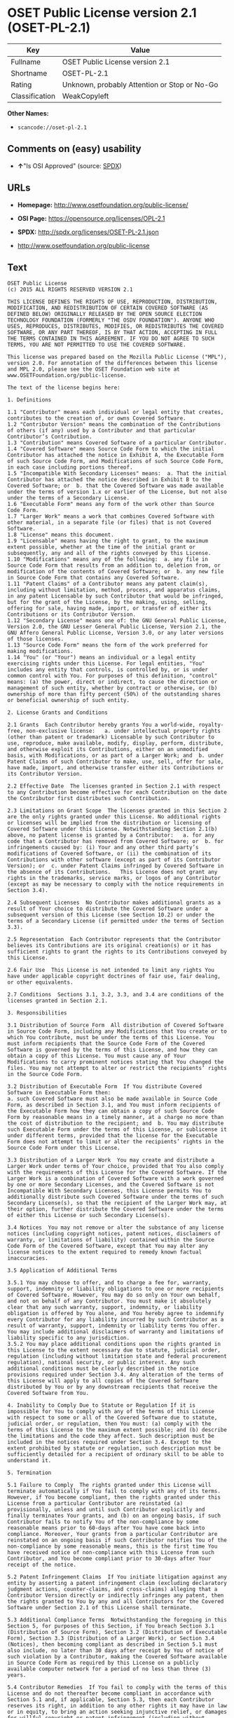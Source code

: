 * OSET Public License version 2.1 (OSET-PL-2.1)

| Key              | Value                                          |
|------------------+------------------------------------------------|
| Fullname         | OSET Public License version 2.1                |
| Shortname        | OSET-PL-2.1                                    |
| Rating           | Unknown, probably Attention or Stop or No-Go   |
| Classification   | WeakCopyleft                                   |

*Other Names:*

- =scancode://oset-pl-2.1=

** Comments on (easy) usability

- *↑*"Is OSI Approved" (source:
  [[https://spdx.org/licenses/OSET-PL-2.1.html][SPDX]])

** URLs

- *Homepage:* http://www.osetfoundation.org/public-license/

- *OSI Page:* https://opensource.org/licenses/OPL-2.1

- *SPDX:* http://spdx.org/licenses/OSET-PL-2.1.json

- http://www.osetfoundation.org/public-license

** Text

#+BEGIN_EXAMPLE
  OSET Public License
  (c) 2015 ALL RIGHTS RESERVED VERSION 2.1

  THIS LICENSE DEFINES THE RIGHTS OF USE, REPRODUCTION, DISTRIBUTION, MODIFICATION, AND REDISTRIBUTION OF CERTAIN COVERED SOFTWARE (AS DEFINED BELOW) ORIGINALLY RELEASED BY THE OPEN SOURCE ELECTION TECHNOLOGY FOUNDATION (FORMERLY "THE OSDV FOUNDATION"). ANYONE WHO USES, REPRODUCES, DISTRIBUTES, MODIFIES, OR REDISTRIBUTES THE COVERED SOFTWARE, OR ANY PART THEREOF, IS BY THAT ACTION, ACCEPTING IN FULL THE TERMS CONTAINED IN THIS AGREEMENT. IF YOU DO NOT AGREE TO SUCH TERMS, YOU ARE NOT PERMITTED TO USE THE COVERED SOFTWARE.

  This license was prepared based on the Mozilla Public License ("MPL"), version 2.0. For annotation of the differences between this license and MPL 2.0, please see the OSET Foundation web site at www.OSETFoundation.org/public-license.

  The text of the license begins here:

  1. Definitions

  1.1 "Contributor" means each individual or legal entity that creates, contributes to the creation of, or owns Covered Software. 
  1.2 "Contributor Version" means the combination of the Contributions of others (if any) used by a Contributor and that particular Contributor’s Contribution. 
  1.3 "Contribution" means Covered Software of a particular Contributor. 
  1.4 "Covered Software" means Source Code Form to which the initial Contributor has attached the notice in Exhibit A, the Executable Form of such Source Code Form, and Modifications of such Source Code Form, in each case including portions thereof. 
  1.5 "Incompatible With Secondary Licenses" means:  a. That the initial Contributor has attached the notice described in Exhibit B to the Covered Software; or  b. that the Covered Software was made available under the terms of version 1.x or earlier of the License, but not also under the terms of a Secondary License. 
  1.6 "Executable Form" means any form of the work other than Source Code Form. 
  1.7 "Larger Work" means a work that combines Covered Software with other material, in a separate file (or files) that is not Covered Software. 
  1.8 "License" means this document. 
  1.9 "Licensable" means having the right to grant, to the maximum extent possible, whether at the time of the initial grant or subsequently, any and all of the rights conveyed by this License. 
  1.10 "Modifications" means any of the following:  a. any file in Source Code Form that results from an addition to, deletion from, or modification of the contents of Covered Software; or  b. any new file in Source Code Form that contains any Covered Software. 
  1.11 "Patent Claims" of a Contributor means any patent claim(s), including without limitation, method, process, and apparatus claims, in any patent Licensable by such Contributor that would be infringed, but for the grant of the License, by the making, using, selling, offering for sale, having made, import, or transfer of either its Contributions or its Contributor Version. 
  1.12 "Secondary License" means one of: the GNU General Public License, Version 2.0, the GNU Lesser General Public License, Version 2.1, the GNU Affero General Public License, Version 3.0, or any later versions of those licenses. 
  1.13 "Source Code Form" means the form of the work preferred for making modifications. 
  1.14 "You" (or "Your") means an individual or a legal entity exercising rights under this License. For legal entities, "You" includes any entity that controls, is controlled by, or is under common control with You. For purposes of this definition, "control" means: (a) the power, direct or indirect, to cause the direction or management of such entity, whether by contract or otherwise, or (b) ownership of more than fifty percent (50%) of the outstanding shares or beneficial ownership of such entity.

  2. License Grants and Conditions

  2.1 Grants  Each Contributor hereby grants You a world-wide, royalty-free, non-exclusive license:   a. under intellectual property rights (other than patent or trademark) Licensable by such Contributor to use, reproduce, make available, modify, display, perform, distribute, and otherwise exploit its Contributions, either on an unmodified basis, with Modifications, or as part of a Larger Work; and  b. under Patent Claims of such Contributor to make, use, sell, offer for sale, have made, import, and otherwise transfer either its Contributions or its Contributor Version.

  2.2 Effective Date  The licenses granted in Section 2.1 with respect to any Contribution become effective for each Contribution on the date the Contributor first distributes such Contribution.

  2.3 Limitations on Grant Scope  The licenses granted in this Section 2 are the only rights granted under this License. No additional rights or licenses will be implied from the distribution or licensing of Covered Software under this License. Notwithstanding Section 2.1(b) above, no patent license is granted by a Contributor:   a. for any code that a Contributor has removed from Covered Software; or  b. for infringements caused by: (i) Your and any other third party’s modifications of Covered Software, or (ii) the combination of its Contributions with other software (except as part of its Contributor Version); or  c. under Patent Claims infringed by Covered Software in the absence of its Contributions.   This License does not grant any rights in the trademarks, service marks, or logos of any Contributor (except as may be necessary to comply with the notice requirements in Section 3.4).

  2.4 Subsequent Licenses  No Contributor makes additional grants as a result of Your choice to distribute the Covered Software under a subsequent version of this License (see Section 10.2) or under the terms of a Secondary License (if permitted under the terms of Section 3.3).

  2.5 Representation  Each Contributor represents that the Contributor believes its Contributions are its original creation(s) or it has sufficient rights to grant the rights to its Contributions conveyed by this License.

  2.6 Fair Use  This License is not intended to limit any rights You have under applicable copyright doctrines of fair use, fair dealing, or other equivalents.

  2.7 Conditions  Sections 3.1, 3.2, 3.3, and 3.4 are conditions of the licenses granted in Section 2.1.

  3. Responsibilities

  3.1 Distribution of Source Form  All distribution of Covered Software in Source Code Form, including any Modifications that You create or to which You contribute, must be under the terms of this License. You must inform recipients that the Source Code Form of the Covered Software is governed by the terms of this License, and how they can obtain a copy of this License. You must cause any of Your Modifications to carry prominent notices stating that You changed the files. You may not attempt to alter or restrict the recipients’ rights in the Source Code Form.

  3.2 Distribution of Executable Form  If You distribute Covered Software in Executable Form then:  
  a. such Covered Software must also be made available in Source Code Form, as described in Section 3.1, and You must inform recipients of the Executable Form how they can obtain a copy of such Source Code Form by reasonable means in a timely manner, at a charge no more than the cost of distribution to the recipient; and  b. You may distribute such Executable Form under the terms of this License, or sublicense it under different terms, provided that the license for the Executable Form does not attempt to limit or alter the recipients’ rights in the Source Code Form under this License.

  3.3 Distribution of a Larger Work  You may create and distribute a Larger Work under terms of Your choice, provided that You also comply with the requirements of this License for the Covered Software. If the Larger Work is a combination of Covered Software with a work governed by one or more Secondary Licenses, and the Covered Software is not Incompatible With Secondary Licenses, this License permits You to additionally distribute such Covered Software under the terms of such Secondary License(s), so that the recipient of the Larger Work may, at their option, further distribute the Covered Software under the terms of either this License or such Secondary License(s).

  3.4 Notices  You may not remove or alter the substance of any license notices (including copyright notices, patent notices, disclaimers of warranty, or limitations of liability) contained within the Source Code Form of the Covered Software, except that You may alter any license notices to the extent required to remedy known factual inaccuracies.

  3.5 Application of Additional Terms

  3.5.1 You may choose to offer, and to charge a fee for, warranty, support, indemnity or liability obligations to one or more recipients of Covered Software. However, You may do so only on Your own behalf, and not on behalf of any Contributor. You must make it absolutely clear that any such warranty, support, indemnity, or liability obligation is offered by You alone, and You hereby agree to indemnify every Contributor for any liability incurred by such Contributor as a result of warranty, support, indemnity or liability terms You offer. You may include additional disclaimers of warranty and limitations of liability specific to any jurisdiction. 
  3.5.2 You may place additional conditions upon the rights granted in this License to the extent necessary due to statute, judicial order, regulation (including without limitation state and federal procurement regulation), national security, or public interest. Any such additional conditions must be clearly described in the notice provisions required under Section 3.4. Any alteration of the terms of this License will apply to all copies of the Covered Software distributed by You or by any downstream recipients that receive the Covered Software from You.

  4. Inability to Comply Due to Statute or Regulation If it is impossible for You to comply with any of the terms of this License with respect to some or all of the Covered Software due to statute, judicial order, or regulation, then You must: (a) comply with the terms of this License to the maximum extent possible; and (b) describe the limitations and the code they affect. Such description must be included in the notices required under Section 3.4. Except to the extent prohibited by statute or regulation, such description must be sufficiently detailed for a recipient of ordinary skill to be able to understand it.

  5. Termination

  5.1 Failure to Comply  The rights granted under this License will terminate automatically if You fail to comply with any of its terms. However, if You become compliant, then the rights granted under this License from a particular Contributor are reinstated (a) provisionally, unless and until such Contributor explicitly and finally terminates Your grants, and (b) on an ongoing basis, if such Contributor fails to notify You of the non-compliance by some reasonable means prior to 60-days after You have come back into compliance. Moreover, Your grants from a particular Contributor are reinstated on an ongoing basis if such Contributor notifies You of the non-compliance by some reasonable means, this is the first time You have received notice of non-compliance with this License from such Contributor, and You become compliant prior to 30-days after Your receipt of the notice.

  5.2 Patent Infringement Claims  If You initiate litigation against any entity by asserting a patent infringement claim (excluding declaratory judgment actions, counter-claims, and cross-claims) alleging that a Contributor Version directly or indirectly infringes any patent, then the rights granted to You by any and all Contributors for the Covered Software under Section 2.1 of this License shall terminate.

  5.3 Additional Compliance Terms  Notwithstanding the foregoing in this Section 5, for purposes of this Section, if You breach Section 3.1 (Distribution of Source Form), Section 3.2 (Distribution of Executable Form), Section 3.3 (Distribution of a Larger Work), or Section 3.4 (Notices), then becoming compliant as described in Section 5.1 must also include, no later than 30 days after receipt by You of notice of such violation by a Contributor, making the Covered Software available in Source Code Form as required by this License on a publicly available computer network for a period of no less than three (3) years.

  5.4 Contributor Remedies  If You fail to comply with the terms of this License and do not thereafter become compliant in accordance with Section 5.1 and, if applicable, Section 5.3, then each Contributor reserves its right, in addition to any other rights it may have in law or in equity, to bring an action seeking injunctive relief, or damages for willful copyright or patent infringement (including without limitation damages for unjust enrichment, where available under law), for all actions in violation of rights that would otherwise have been granted under the terms of this License.

  5.5 End User License Agreements  In the event of termination under this Section 5, all end user license agreements (excluding distributors and resellers), which have been validly granted by You or Your distributors under this License prior to termination shall survive termination.

  6. Disclaimer of Warranty Covered Software is provided under this License on an "as is" basis, without warranty of any kind, either expressed, implied, or statutory, including, without limitation, warranties that the Covered Software is free of defects, merchantable, fit for a particular purpose or non-infringing. The entire risk as to the quality and performance of the Covered Software is with You. Should any Covered Software prove defective in any respect, You (not any Contributor) assume the cost of any necessary servicing, repair, or correction. This disclaimer of warranty constitutes an essential part of this License. No use of any Covered Software is authorized under this License except under this disclaimer.

  7. Limitation of Liability Under no circumstances and under no legal theory, whether tort (including negligence), contract, or otherwise, shall any Contributor, or anyone who distributes Covered Software as permitted above, be liable to You for any direct, indirect, special, incidental, or consequential damages of any character including, without limitation, damages for lost profits, loss of goodwill, work stoppage, computer failure or malfunction, or any and all other commercial damages or losses, even if such party shall have been informed of the possibility of such damages. This limitation of liability shall not apply to liability for death or personal injury resulting from such party’s negligence to the extent applicable law prohibits such limitation. Some jurisdictions do not allow the exclusion or limitation of incidental or consequential damages, so this exclusion and limitation may not apply to You.

  8. Litigation Any litigation relating to this License may be brought only in the courts of a jurisdiction where the defendant maintains its principal place of business and such litigation shall be governed by laws of that jurisdiction, without reference to its conflict-of-law provisions. Nothing in this Section shall prevent a party’s ability to bring cross-claims or counter-claims.

  9. Government Terms

  9.1 Commercial Item  The Covered Software is a "commercial item," as that term is defined in 48 C.F.R. 2.101 (Oct. 1995), consisting of "commercial computer software" and "commercial computer software documentation," as such terms are used in 48 C.F.R. 12.212 (Sept. 1995). Consistent with 48 C.F.R. 12.212 and 48 C.F.R. 227.7202-1 through 227.7202-4 (June 1995), all U.S. Government End Users acquire Covered Software with only those rights set forth herein.

  9.2 No Sovereign Immunity  The U.S. federal government and states that use or distribute Covered Software hereby waive their sovereign immunity with respect to enforcement of the provisions of this License.

  9.3 Choice of Law and Venue

  9.3.1 If You are a government of a state of the United States, or Your use of the Covered Software is pursuant to a procurement contract with such a state government, this License shall be governed by the law of such state, excluding its conflict-of-law provisions, and the adjudication of disputes relating to this License will be subject to the exclusive jurisdiction of the state and federal courts located in such state. 
  9.3.2 If You are an agency of the United States federal government, or Your use of the Covered Software is pursuant to a procurement contract with such an agency, this License shall be governed by federal law for all purposes, and the adjudication of disputes relating to this License will be subject to the exclusive jurisdiction of the federal courts located in Washington, D.C. 
  9.3.3 You may alter the terms of this Section 9.3 for this License as described in Section 3.5.2.

  9.4 Supremacy  This Section 9 is in lieu of, and supersedes, any other Federal Acquisition Regulation, Defense Federal Acquisition Regulation, or other clause or provision that addresses government rights in computer software under this License.

  10. Miscellaneous This License represents the complete agreement concerning the subject matter hereof. If any provision of this License is held to be unenforceable, such provision shall be reformed only to the extent necessary to make it enforceable. Any law or regulation, which provides that the language of a contract shall be construed against the drafter, shall not be used to construe this License against a Contributor.

  11. Versions of the License

  11.1 New Versions The Open Source Election Technology Foundation ("OSET") (formerly known as the Open Source Digital Voting Foundation) is the steward of this License. Except as provided in Section 11.3, no one other than the license steward has the right to modify or publish new versions of this License. Each version will be given a distinguishing version number.

  11.2 Effects of New Versions You may distribute the Covered Software under the terms of the version of the License under which You originally received the Covered Software, or under the terms of any subsequent version published by the license steward.

  11.3 Modified Versions If You create software not governed by this License, and You want to create a new license for such software, You may create and use a modified version of this License if You rename the license and remove any references to the name of the license steward (except to note that such modified license differs from this License).

  11.4 Distributing Source Code Form That is Incompatible With Secondary Licenses If You choose to distribute Source Code Form that is Incompatible With Secondary Licenses under the terms of this version of the License, the notice described in Exhibit B of this License must be attached.

  EXHIBIT A – Source Code Form License Notice

  This Source Code Form is subject to the terms of the OSET Public License, v.2.1 ("OSET-PL-2.1"). If a copy of the OPL was not distributed with this file, You can obtain one at: www.OSETFoundation.org/public-license.

  If it is not possible or desirable to put the Notice in a particular file, then You may include the Notice in a location (e.g., such as a LICENSE file in a relevant directory) where a recipient would be likely to look for such a notice. You may add additional accurate notices of copyright ownership.

  EXHIBIT B - "Incompatible With Secondary License" Notice

  This Source Code Form is "Incompatible With Secondary Licenses", as defined by the OSET Public License, v.2.1.
#+END_EXAMPLE

--------------

** Raw Data

#+BEGIN_EXAMPLE
  {
      "__impliedNames": [
          "OSET-PL-2.1",
          "OSET Public License version 2.1",
          "scancode://oset-pl-2.1"
      ],
      "__impliedId": "OSET-PL-2.1",
      "facts": {
          "SPDX": {
              "isSPDXLicenseDeprecated": false,
              "spdxFullName": "OSET Public License version 2.1",
              "spdxDetailsURL": "http://spdx.org/licenses/OSET-PL-2.1.json",
              "_sourceURL": "https://spdx.org/licenses/OSET-PL-2.1.html",
              "spdxLicIsOSIApproved": true,
              "spdxSeeAlso": [
                  "http://www.osetfoundation.org/public-license",
                  "https://opensource.org/licenses/OPL-2.1"
              ],
              "_implications": {
                  "__impliedNames": [
                      "OSET-PL-2.1",
                      "OSET Public License version 2.1"
                  ],
                  "__impliedId": "OSET-PL-2.1",
                  "__impliedJudgement": [
                      [
                          "SPDX",
                          {
                              "tag": "PositiveJudgement",
                              "contents": "Is OSI Approved"
                          }
                      ]
                  ],
                  "__isOsiApproved": true,
                  "__impliedURLs": [
                      [
                          "SPDX",
                          "http://spdx.org/licenses/OSET-PL-2.1.json"
                      ],
                      [
                          null,
                          "http://www.osetfoundation.org/public-license"
                      ],
                      [
                          null,
                          "https://opensource.org/licenses/OPL-2.1"
                      ]
                  ]
              },
              "spdxLicenseId": "OSET-PL-2.1"
          },
          "Scancode": {
              "otherUrls": [
                  "http://opensource.org/licenses/OPL-2.1",
                  "http://www.osetfoundation.org/public-license"
              ],
              "homepageUrl": "http://www.osetfoundation.org/public-license/",
              "shortName": "OSET-PL-2.1",
              "textUrls": null,
              "text": "OSET Public License\n(c) 2015 ALL RIGHTS RESERVED VERSION 2.1\n\nTHIS LICENSE DEFINES THE RIGHTS OF USE, REPRODUCTION, DISTRIBUTION, MODIFICATION, AND REDISTRIBUTION OF CERTAIN COVERED SOFTWARE (AS DEFINED BELOW) ORIGINALLY RELEASED BY THE OPEN SOURCE ELECTION TECHNOLOGY FOUNDATION (FORMERLY \"THE OSDV FOUNDATION\"). ANYONE WHO USES, REPRODUCES, DISTRIBUTES, MODIFIES, OR REDISTRIBUTES THE COVERED SOFTWARE, OR ANY PART THEREOF, IS BY THAT ACTION, ACCEPTING IN FULL THE TERMS CONTAINED IN THIS AGREEMENT. IF YOU DO NOT AGREE TO SUCH TERMS, YOU ARE NOT PERMITTED TO USE THE COVERED SOFTWARE.\n\nThis license was prepared based on the Mozilla Public License (\"MPL\"), version 2.0. For annotation of the differences between this license and MPL 2.0, please see the OSET Foundation web site at www.OSETFoundation.org/public-license.\n\nThe text of the license begins here:\n\n1. Definitions\n\n1.1 \"Contributor\" means each individual or legal entity that creates, contributes to the creation of, or owns Covered Software. \n1.2 \"Contributor Version\" means the combination of the Contributions of others (if any) used by a Contributor and that particular ContributorÃ¢ÂÂs Contribution. \n1.3 \"Contribution\" means Covered Software of a particular Contributor. \n1.4 \"Covered Software\" means Source Code Form to which the initial Contributor has attached the notice in Exhibit A, the Executable Form of such Source Code Form, and Modifications of such Source Code Form, in each case including portions thereof. \n1.5 \"Incompatible With Secondary Licenses\" means:  a. That the initial Contributor has attached the notice described in Exhibit B to the Covered Software; or  b. that the Covered Software was made available under the terms of version 1.x or earlier of the License, but not also under the terms of a Secondary License. \n1.6 \"Executable Form\" means any form of the work other than Source Code Form. \n1.7 \"Larger Work\" means a work that combines Covered Software with other material, in a separate file (or files) that is not Covered Software. \n1.8 \"License\" means this document. \n1.9 \"Licensable\" means having the right to grant, to the maximum extent possible, whether at the time of the initial grant or subsequently, any and all of the rights conveyed by this License. \n1.10 \"Modifications\" means any of the following:  a. any file in Source Code Form that results from an addition to, deletion from, or modification of the contents of Covered Software; or  b. any new file in Source Code Form that contains any Covered Software. \n1.11 \"Patent Claims\" of a Contributor means any patent claim(s), including without limitation, method, process, and apparatus claims, in any patent Licensable by such Contributor that would be infringed, but for the grant of the License, by the making, using, selling, offering for sale, having made, import, or transfer of either its Contributions or its Contributor Version. \n1.12 \"Secondary License\" means one of: the GNU General Public License, Version 2.0, the GNU Lesser General Public License, Version 2.1, the GNU Affero General Public License, Version 3.0, or any later versions of those licenses. \n1.13 \"Source Code Form\" means the form of the work preferred for making modifications. \n1.14 \"You\" (or \"Your\") means an individual or a legal entity exercising rights under this License. For legal entities, \"You\" includes any entity that controls, is controlled by, or is under common control with You. For purposes of this definition, \"control\" means: (a) the power, direct or indirect, to cause the direction or management of such entity, whether by contract or otherwise, or (b) ownership of more than fifty percent (50%) of the outstanding shares or beneficial ownership of such entity.\n\n2. License Grants and Conditions\n\n2.1 Grants  Each Contributor hereby grants You a world-wide, royalty-free, non-exclusive license:   a. under intellectual property rights (other than patent or trademark) Licensable by such Contributor to use, reproduce, make available, modify, display, perform, distribute, and otherwise exploit its Contributions, either on an unmodified basis, with Modifications, or as part of a Larger Work; and  b. under Patent Claims of such Contributor to make, use, sell, offer for sale, have made, import, and otherwise transfer either its Contributions or its Contributor Version.\n\n2.2 Effective Date  The licenses granted in Section 2.1 with respect to any Contribution become effective for each Contribution on the date the Contributor first distributes such Contribution.\n\n2.3 Limitations on Grant Scope  The licenses granted in this Section 2 are the only rights granted under this License. No additional rights or licenses will be implied from the distribution or licensing of Covered Software under this License. Notwithstanding Section 2.1(b) above, no patent license is granted by a Contributor:   a. for any code that a Contributor has removed from Covered Software; or  b. for infringements caused by: (i) Your and any other third partyÃ¢ÂÂs modifications of Covered Software, or (ii) the combination of its Contributions with other software (except as part of its Contributor Version); or  c. under Patent Claims infringed by Covered Software in the absence of its Contributions.   This License does not grant any rights in the trademarks, service marks, or logos of any Contributor (except as may be necessary to comply with the notice requirements in Section 3.4).\n\n2.4 Subsequent Licenses  No Contributor makes additional grants as a result of Your choice to distribute the Covered Software under a subsequent version of this License (see Section 10.2) or under the terms of a Secondary License (if permitted under the terms of Section 3.3).\n\n2.5 Representation  Each Contributor represents that the Contributor believes its Contributions are its original creation(s) or it has sufficient rights to grant the rights to its Contributions conveyed by this License.\n\n2.6 Fair Use  This License is not intended to limit any rights You have under applicable copyright doctrines of fair use, fair dealing, or other equivalents.\n\n2.7 Conditions  Sections 3.1, 3.2, 3.3, and 3.4 are conditions of the licenses granted in Section 2.1.\n\n3. Responsibilities\n\n3.1 Distribution of Source Form  All distribution of Covered Software in Source Code Form, including any Modifications that You create or to which You contribute, must be under the terms of this License. You must inform recipients that the Source Code Form of the Covered Software is governed by the terms of this License, and how they can obtain a copy of this License. You must cause any of Your Modifications to carry prominent notices stating that You changed the files. You may not attempt to alter or restrict the recipientsÃ¢ÂÂ rights in the Source Code Form.\n\n3.2 Distribution of Executable Form  If You distribute Covered Software in Executable Form then:  \na. such Covered Software must also be made available in Source Code Form, as described in Section 3.1, and You must inform recipients of the Executable Form how they can obtain a copy of such Source Code Form by reasonable means in a timely manner, at a charge no more than the cost of distribution to the recipient; and  b. You may distribute such Executable Form under the terms of this License, or sublicense it under different terms, provided that the license for the Executable Form does not attempt to limit or alter the recipientsÃ¢ÂÂ rights in the Source Code Form under this License.\n\n3.3 Distribution of a Larger Work  You may create and distribute a Larger Work under terms of Your choice, provided that You also comply with the requirements of this License for the Covered Software. If the Larger Work is a combination of Covered Software with a work governed by one or more Secondary Licenses, and the Covered Software is not Incompatible With Secondary Licenses, this License permits You to additionally distribute such Covered Software under the terms of such Secondary License(s), so that the recipient of the Larger Work may, at their option, further distribute the Covered Software under the terms of either this License or such Secondary License(s).\n\n3.4 Notices  You may not remove or alter the substance of any license notices (including copyright notices, patent notices, disclaimers of warranty, or limitations of liability) contained within the Source Code Form of the Covered Software, except that You may alter any license notices to the extent required to remedy known factual inaccuracies.\n\n3.5 Application of Additional Terms\n\n3.5.1 You may choose to offer, and to charge a fee for, warranty, support, indemnity or liability obligations to one or more recipients of Covered Software. However, You may do so only on Your own behalf, and not on behalf of any Contributor. You must make it absolutely clear that any such warranty, support, indemnity, or liability obligation is offered by You alone, and You hereby agree to indemnify every Contributor for any liability incurred by such Contributor as a result of warranty, support, indemnity or liability terms You offer. You may include additional disclaimers of warranty and limitations of liability specific to any jurisdiction. \n3.5.2 You may place additional conditions upon the rights granted in this License to the extent necessary due to statute, judicial order, regulation (including without limitation state and federal procurement regulation), national security, or public interest. Any such additional conditions must be clearly described in the notice provisions required under Section 3.4. Any alteration of the terms of this License will apply to all copies of the Covered Software distributed by You or by any downstream recipients that receive the Covered Software from You.\n\n4. Inability to Comply Due to Statute or Regulation If it is impossible for You to comply with any of the terms of this License with respect to some or all of the Covered Software due to statute, judicial order, or regulation, then You must: (a) comply with the terms of this License to the maximum extent possible; and (b) describe the limitations and the code they affect. Such description must be included in the notices required under Section 3.4. Except to the extent prohibited by statute or regulation, such description must be sufficiently detailed for a recipient of ordinary skill to be able to understand it.\n\n5. Termination\n\n5.1 Failure to Comply  The rights granted under this License will terminate automatically if You fail to comply with any of its terms. However, if You become compliant, then the rights granted under this License from a particular Contributor are reinstated (a) provisionally, unless and until such Contributor explicitly and finally terminates Your grants, and (b) on an ongoing basis, if such Contributor fails to notify You of the non-compliance by some reasonable means prior to 60-days after You have come back into compliance. Moreover, Your grants from a particular Contributor are reinstated on an ongoing basis if such Contributor notifies You of the non-compliance by some reasonable means, this is the first time You have received notice of non-compliance with this License from such Contributor, and You become compliant prior to 30-days after Your receipt of the notice.\n\n5.2 Patent Infringement Claims  If You initiate litigation against any entity by asserting a patent infringement claim (excluding declaratory judgment actions, counter-claims, and cross-claims) alleging that a Contributor Version directly or indirectly infringes any patent, then the rights granted to You by any and all Contributors for the Covered Software under Section 2.1 of this License shall terminate.\n\n5.3 Additional Compliance Terms  Notwithstanding the foregoing in this Section 5, for purposes of this Section, if You breach Section 3.1 (Distribution of Source Form), Section 3.2 (Distribution of Executable Form), Section 3.3 (Distribution of a Larger Work), or Section 3.4 (Notices), then becoming compliant as described in Section 5.1 must also include, no later than 30 days after receipt by You of notice of such violation by a Contributor, making the Covered Software available in Source Code Form as required by this License on a publicly available computer network for a period of no less than three (3) years.\n\n5.4 Contributor Remedies  If You fail to comply with the terms of this License and do not thereafter become compliant in accordance with Section 5.1 and, if applicable, Section 5.3, then each Contributor reserves its right, in addition to any other rights it may have in law or in equity, to bring an action seeking injunctive relief, or damages for willful copyright or patent infringement (including without limitation damages for unjust enrichment, where available under law), for all actions in violation of rights that would otherwise have been granted under the terms of this License.\n\n5.5 End User License Agreements  In the event of termination under this Section 5, all end user license agreements (excluding distributors and resellers), which have been validly granted by You or Your distributors under this License prior to termination shall survive termination.\n\n6. Disclaimer of Warranty Covered Software is provided under this License on an \"as is\" basis, without warranty of any kind, either expressed, implied, or statutory, including, without limitation, warranties that the Covered Software is free of defects, merchantable, fit for a particular purpose or non-infringing. The entire risk as to the quality and performance of the Covered Software is with You. Should any Covered Software prove defective in any respect, You (not any Contributor) assume the cost of any necessary servicing, repair, or correction. This disclaimer of warranty constitutes an essential part of this License. No use of any Covered Software is authorized under this License except under this disclaimer.\n\n7. Limitation of Liability Under no circumstances and under no legal theory, whether tort (including negligence), contract, or otherwise, shall any Contributor, or anyone who distributes Covered Software as permitted above, be liable to You for any direct, indirect, special, incidental, or consequential damages of any character including, without limitation, damages for lost profits, loss of goodwill, work stoppage, computer failure or malfunction, or any and all other commercial damages or losses, even if such party shall have been informed of the possibility of such damages. This limitation of liability shall not apply to liability for death or personal injury resulting from such partyÃ¢ÂÂs negligence to the extent applicable law prohibits such limitation. Some jurisdictions do not allow the exclusion or limitation of incidental or consequential damages, so this exclusion and limitation may not apply to You.\n\n8. Litigation Any litigation relating to this License may be brought only in the courts of a jurisdiction where the defendant maintains its principal place of business and such litigation shall be governed by laws of that jurisdiction, without reference to its conflict-of-law provisions. Nothing in this Section shall prevent a partyÃ¢ÂÂs ability to bring cross-claims or counter-claims.\n\n9. Government Terms\n\n9.1 Commercial Item  The Covered Software is a \"commercial item,\" as that term is defined in 48 C.F.R. 2.101 (Oct. 1995), consisting of \"commercial computer software\" and \"commercial computer software documentation,\" as such terms are used in 48 C.F.R. 12.212 (Sept. 1995). Consistent with 48 C.F.R. 12.212 and 48 C.F.R. 227.7202-1 through 227.7202-4 (June 1995), all U.S. Government End Users acquire Covered Software with only those rights set forth herein.\n\n9.2 No Sovereign Immunity  The U.S. federal government and states that use or distribute Covered Software hereby waive their sovereign immunity with respect to enforcement of the provisions of this License.\n\n9.3 Choice of Law and Venue\n\n9.3.1 If You are a government of a state of the United States, or Your use of the Covered Software is pursuant to a procurement contract with such a state government, this License shall be governed by the law of such state, excluding its conflict-of-law provisions, and the adjudication of disputes relating to this License will be subject to the exclusive jurisdiction of the state and federal courts located in such state. \n9.3.2 If You are an agency of the United States federal government, or Your use of the Covered Software is pursuant to a procurement contract with such an agency, this License shall be governed by federal law for all purposes, and the adjudication of disputes relating to this License will be subject to the exclusive jurisdiction of the federal courts located in Washington, D.C. \n9.3.3 You may alter the terms of this Section 9.3 for this License as described in Section 3.5.2.\n\n9.4 Supremacy  This Section 9 is in lieu of, and supersedes, any other Federal Acquisition Regulation, Defense Federal Acquisition Regulation, or other clause or provision that addresses government rights in computer software under this License.\n\n10. Miscellaneous This License represents the complete agreement concerning the subject matter hereof. If any provision of this License is held to be unenforceable, such provision shall be reformed only to the extent necessary to make it enforceable. Any law or regulation, which provides that the language of a contract shall be construed against the drafter, shall not be used to construe this License against a Contributor.\n\n11. Versions of the License\n\n11.1 New Versions The Open Source Election Technology Foundation (\"OSET\") (formerly known as the Open Source Digital Voting Foundation) is the steward of this License. Except as provided in Section 11.3, no one other than the license steward has the right to modify or publish new versions of this License. Each version will be given a distinguishing version number.\n\n11.2 Effects of New Versions You may distribute the Covered Software under the terms of the version of the License under which You originally received the Covered Software, or under the terms of any subsequent version published by the license steward.\n\n11.3 Modified Versions If You create software not governed by this License, and You want to create a new license for such software, You may create and use a modified version of this License if You rename the license and remove any references to the name of the license steward (except to note that such modified license differs from this License).\n\n11.4 Distributing Source Code Form That is Incompatible With Secondary Licenses If You choose to distribute Source Code Form that is Incompatible With Secondary Licenses under the terms of this version of the License, the notice described in Exhibit B of this License must be attached.\n\nEXHIBIT A Ã¢ÂÂ Source Code Form License Notice\n\nThis Source Code Form is subject to the terms of the OSET Public License, v.2.1 (\"OSET-PL-2.1\"). If a copy of the OPL was not distributed with this file, You can obtain one at: www.OSETFoundation.org/public-license.\n\nIf it is not possible or desirable to put the Notice in a particular file, then You may include the Notice in a location (e.g., such as a LICENSE file in a relevant directory) where a recipient would be likely to look for such a notice. You may add additional accurate notices of copyright ownership.\n\nEXHIBIT B - \"Incompatible With Secondary License\" Notice\n\nThis Source Code Form is \"Incompatible With Secondary Licenses\", as defined by the OSET Public License, v.2.1.",
              "category": "Copyleft Limited",
              "osiUrl": "https://opensource.org/licenses/OPL-2.1",
              "owner": "OSET Foundation",
              "_sourceURL": "https://github.com/nexB/scancode-toolkit/blob/develop/src/licensedcode/data/licenses/oset-pl-2.1.yml",
              "key": "oset-pl-2.1",
              "name": "OSET Public License version 2.1",
              "spdxId": "OSET-PL-2.1",
              "notes": null,
              "_implications": {
                  "__impliedNames": [
                      "scancode://oset-pl-2.1",
                      "OSET-PL-2.1",
                      "OSET-PL-2.1"
                  ],
                  "__impliedId": "OSET-PL-2.1",
                  "__impliedCopyleft": [
                      [
                          "Scancode",
                          "WeakCopyleft"
                      ]
                  ],
                  "__calculatedCopyleft": "WeakCopyleft",
                  "__impliedText": "OSET Public License\n(c) 2015 ALL RIGHTS RESERVED VERSION 2.1\n\nTHIS LICENSE DEFINES THE RIGHTS OF USE, REPRODUCTION, DISTRIBUTION, MODIFICATION, AND REDISTRIBUTION OF CERTAIN COVERED SOFTWARE (AS DEFINED BELOW) ORIGINALLY RELEASED BY THE OPEN SOURCE ELECTION TECHNOLOGY FOUNDATION (FORMERLY \"THE OSDV FOUNDATION\"). ANYONE WHO USES, REPRODUCES, DISTRIBUTES, MODIFIES, OR REDISTRIBUTES THE COVERED SOFTWARE, OR ANY PART THEREOF, IS BY THAT ACTION, ACCEPTING IN FULL THE TERMS CONTAINED IN THIS AGREEMENT. IF YOU DO NOT AGREE TO SUCH TERMS, YOU ARE NOT PERMITTED TO USE THE COVERED SOFTWARE.\n\nThis license was prepared based on the Mozilla Public License (\"MPL\"), version 2.0. For annotation of the differences between this license and MPL 2.0, please see the OSET Foundation web site at www.OSETFoundation.org/public-license.\n\nThe text of the license begins here:\n\n1. Definitions\n\n1.1 \"Contributor\" means each individual or legal entity that creates, contributes to the creation of, or owns Covered Software. \n1.2 \"Contributor Version\" means the combination of the Contributions of others (if any) used by a Contributor and that particular Contributorâs Contribution. \n1.3 \"Contribution\" means Covered Software of a particular Contributor. \n1.4 \"Covered Software\" means Source Code Form to which the initial Contributor has attached the notice in Exhibit A, the Executable Form of such Source Code Form, and Modifications of such Source Code Form, in each case including portions thereof. \n1.5 \"Incompatible With Secondary Licenses\" means:  a. That the initial Contributor has attached the notice described in Exhibit B to the Covered Software; or  b. that the Covered Software was made available under the terms of version 1.x or earlier of the License, but not also under the terms of a Secondary License. \n1.6 \"Executable Form\" means any form of the work other than Source Code Form. \n1.7 \"Larger Work\" means a work that combines Covered Software with other material, in a separate file (or files) that is not Covered Software. \n1.8 \"License\" means this document. \n1.9 \"Licensable\" means having the right to grant, to the maximum extent possible, whether at the time of the initial grant or subsequently, any and all of the rights conveyed by this License. \n1.10 \"Modifications\" means any of the following:  a. any file in Source Code Form that results from an addition to, deletion from, or modification of the contents of Covered Software; or  b. any new file in Source Code Form that contains any Covered Software. \n1.11 \"Patent Claims\" of a Contributor means any patent claim(s), including without limitation, method, process, and apparatus claims, in any patent Licensable by such Contributor that would be infringed, but for the grant of the License, by the making, using, selling, offering for sale, having made, import, or transfer of either its Contributions or its Contributor Version. \n1.12 \"Secondary License\" means one of: the GNU General Public License, Version 2.0, the GNU Lesser General Public License, Version 2.1, the GNU Affero General Public License, Version 3.0, or any later versions of those licenses. \n1.13 \"Source Code Form\" means the form of the work preferred for making modifications. \n1.14 \"You\" (or \"Your\") means an individual or a legal entity exercising rights under this License. For legal entities, \"You\" includes any entity that controls, is controlled by, or is under common control with You. For purposes of this definition, \"control\" means: (a) the power, direct or indirect, to cause the direction or management of such entity, whether by contract or otherwise, or (b) ownership of more than fifty percent (50%) of the outstanding shares or beneficial ownership of such entity.\n\n2. License Grants and Conditions\n\n2.1 Grants  Each Contributor hereby grants You a world-wide, royalty-free, non-exclusive license:   a. under intellectual property rights (other than patent or trademark) Licensable by such Contributor to use, reproduce, make available, modify, display, perform, distribute, and otherwise exploit its Contributions, either on an unmodified basis, with Modifications, or as part of a Larger Work; and  b. under Patent Claims of such Contributor to make, use, sell, offer for sale, have made, import, and otherwise transfer either its Contributions or its Contributor Version.\n\n2.2 Effective Date  The licenses granted in Section 2.1 with respect to any Contribution become effective for each Contribution on the date the Contributor first distributes such Contribution.\n\n2.3 Limitations on Grant Scope  The licenses granted in this Section 2 are the only rights granted under this License. No additional rights or licenses will be implied from the distribution or licensing of Covered Software under this License. Notwithstanding Section 2.1(b) above, no patent license is granted by a Contributor:   a. for any code that a Contributor has removed from Covered Software; or  b. for infringements caused by: (i) Your and any other third partyâs modifications of Covered Software, or (ii) the combination of its Contributions with other software (except as part of its Contributor Version); or  c. under Patent Claims infringed by Covered Software in the absence of its Contributions.   This License does not grant any rights in the trademarks, service marks, or logos of any Contributor (except as may be necessary to comply with the notice requirements in Section 3.4).\n\n2.4 Subsequent Licenses  No Contributor makes additional grants as a result of Your choice to distribute the Covered Software under a subsequent version of this License (see Section 10.2) or under the terms of a Secondary License (if permitted under the terms of Section 3.3).\n\n2.5 Representation  Each Contributor represents that the Contributor believes its Contributions are its original creation(s) or it has sufficient rights to grant the rights to its Contributions conveyed by this License.\n\n2.6 Fair Use  This License is not intended to limit any rights You have under applicable copyright doctrines of fair use, fair dealing, or other equivalents.\n\n2.7 Conditions  Sections 3.1, 3.2, 3.3, and 3.4 are conditions of the licenses granted in Section 2.1.\n\n3. Responsibilities\n\n3.1 Distribution of Source Form  All distribution of Covered Software in Source Code Form, including any Modifications that You create or to which You contribute, must be under the terms of this License. You must inform recipients that the Source Code Form of the Covered Software is governed by the terms of this License, and how they can obtain a copy of this License. You must cause any of Your Modifications to carry prominent notices stating that You changed the files. You may not attempt to alter or restrict the recipientsâ rights in the Source Code Form.\n\n3.2 Distribution of Executable Form  If You distribute Covered Software in Executable Form then:  \na. such Covered Software must also be made available in Source Code Form, as described in Section 3.1, and You must inform recipients of the Executable Form how they can obtain a copy of such Source Code Form by reasonable means in a timely manner, at a charge no more than the cost of distribution to the recipient; and  b. You may distribute such Executable Form under the terms of this License, or sublicense it under different terms, provided that the license for the Executable Form does not attempt to limit or alter the recipientsâ rights in the Source Code Form under this License.\n\n3.3 Distribution of a Larger Work  You may create and distribute a Larger Work under terms of Your choice, provided that You also comply with the requirements of this License for the Covered Software. If the Larger Work is a combination of Covered Software with a work governed by one or more Secondary Licenses, and the Covered Software is not Incompatible With Secondary Licenses, this License permits You to additionally distribute such Covered Software under the terms of such Secondary License(s), so that the recipient of the Larger Work may, at their option, further distribute the Covered Software under the terms of either this License or such Secondary License(s).\n\n3.4 Notices  You may not remove or alter the substance of any license notices (including copyright notices, patent notices, disclaimers of warranty, or limitations of liability) contained within the Source Code Form of the Covered Software, except that You may alter any license notices to the extent required to remedy known factual inaccuracies.\n\n3.5 Application of Additional Terms\n\n3.5.1 You may choose to offer, and to charge a fee for, warranty, support, indemnity or liability obligations to one or more recipients of Covered Software. However, You may do so only on Your own behalf, and not on behalf of any Contributor. You must make it absolutely clear that any such warranty, support, indemnity, or liability obligation is offered by You alone, and You hereby agree to indemnify every Contributor for any liability incurred by such Contributor as a result of warranty, support, indemnity or liability terms You offer. You may include additional disclaimers of warranty and limitations of liability specific to any jurisdiction. \n3.5.2 You may place additional conditions upon the rights granted in this License to the extent necessary due to statute, judicial order, regulation (including without limitation state and federal procurement regulation), national security, or public interest. Any such additional conditions must be clearly described in the notice provisions required under Section 3.4. Any alteration of the terms of this License will apply to all copies of the Covered Software distributed by You or by any downstream recipients that receive the Covered Software from You.\n\n4. Inability to Comply Due to Statute or Regulation If it is impossible for You to comply with any of the terms of this License with respect to some or all of the Covered Software due to statute, judicial order, or regulation, then You must: (a) comply with the terms of this License to the maximum extent possible; and (b) describe the limitations and the code they affect. Such description must be included in the notices required under Section 3.4. Except to the extent prohibited by statute or regulation, such description must be sufficiently detailed for a recipient of ordinary skill to be able to understand it.\n\n5. Termination\n\n5.1 Failure to Comply  The rights granted under this License will terminate automatically if You fail to comply with any of its terms. However, if You become compliant, then the rights granted under this License from a particular Contributor are reinstated (a) provisionally, unless and until such Contributor explicitly and finally terminates Your grants, and (b) on an ongoing basis, if such Contributor fails to notify You of the non-compliance by some reasonable means prior to 60-days after You have come back into compliance. Moreover, Your grants from a particular Contributor are reinstated on an ongoing basis if such Contributor notifies You of the non-compliance by some reasonable means, this is the first time You have received notice of non-compliance with this License from such Contributor, and You become compliant prior to 30-days after Your receipt of the notice.\n\n5.2 Patent Infringement Claims  If You initiate litigation against any entity by asserting a patent infringement claim (excluding declaratory judgment actions, counter-claims, and cross-claims) alleging that a Contributor Version directly or indirectly infringes any patent, then the rights granted to You by any and all Contributors for the Covered Software under Section 2.1 of this License shall terminate.\n\n5.3 Additional Compliance Terms  Notwithstanding the foregoing in this Section 5, for purposes of this Section, if You breach Section 3.1 (Distribution of Source Form), Section 3.2 (Distribution of Executable Form), Section 3.3 (Distribution of a Larger Work), or Section 3.4 (Notices), then becoming compliant as described in Section 5.1 must also include, no later than 30 days after receipt by You of notice of such violation by a Contributor, making the Covered Software available in Source Code Form as required by this License on a publicly available computer network for a period of no less than three (3) years.\n\n5.4 Contributor Remedies  If You fail to comply with the terms of this License and do not thereafter become compliant in accordance with Section 5.1 and, if applicable, Section 5.3, then each Contributor reserves its right, in addition to any other rights it may have in law or in equity, to bring an action seeking injunctive relief, or damages for willful copyright or patent infringement (including without limitation damages for unjust enrichment, where available under law), for all actions in violation of rights that would otherwise have been granted under the terms of this License.\n\n5.5 End User License Agreements  In the event of termination under this Section 5, all end user license agreements (excluding distributors and resellers), which have been validly granted by You or Your distributors under this License prior to termination shall survive termination.\n\n6. Disclaimer of Warranty Covered Software is provided under this License on an \"as is\" basis, without warranty of any kind, either expressed, implied, or statutory, including, without limitation, warranties that the Covered Software is free of defects, merchantable, fit for a particular purpose or non-infringing. The entire risk as to the quality and performance of the Covered Software is with You. Should any Covered Software prove defective in any respect, You (not any Contributor) assume the cost of any necessary servicing, repair, or correction. This disclaimer of warranty constitutes an essential part of this License. No use of any Covered Software is authorized under this License except under this disclaimer.\n\n7. Limitation of Liability Under no circumstances and under no legal theory, whether tort (including negligence), contract, or otherwise, shall any Contributor, or anyone who distributes Covered Software as permitted above, be liable to You for any direct, indirect, special, incidental, or consequential damages of any character including, without limitation, damages for lost profits, loss of goodwill, work stoppage, computer failure or malfunction, or any and all other commercial damages or losses, even if such party shall have been informed of the possibility of such damages. This limitation of liability shall not apply to liability for death or personal injury resulting from such partyâs negligence to the extent applicable law prohibits such limitation. Some jurisdictions do not allow the exclusion or limitation of incidental or consequential damages, so this exclusion and limitation may not apply to You.\n\n8. Litigation Any litigation relating to this License may be brought only in the courts of a jurisdiction where the defendant maintains its principal place of business and such litigation shall be governed by laws of that jurisdiction, without reference to its conflict-of-law provisions. Nothing in this Section shall prevent a partyâs ability to bring cross-claims or counter-claims.\n\n9. Government Terms\n\n9.1 Commercial Item  The Covered Software is a \"commercial item,\" as that term is defined in 48 C.F.R. 2.101 (Oct. 1995), consisting of \"commercial computer software\" and \"commercial computer software documentation,\" as such terms are used in 48 C.F.R. 12.212 (Sept. 1995). Consistent with 48 C.F.R. 12.212 and 48 C.F.R. 227.7202-1 through 227.7202-4 (June 1995), all U.S. Government End Users acquire Covered Software with only those rights set forth herein.\n\n9.2 No Sovereign Immunity  The U.S. federal government and states that use or distribute Covered Software hereby waive their sovereign immunity with respect to enforcement of the provisions of this License.\n\n9.3 Choice of Law and Venue\n\n9.3.1 If You are a government of a state of the United States, or Your use of the Covered Software is pursuant to a procurement contract with such a state government, this License shall be governed by the law of such state, excluding its conflict-of-law provisions, and the adjudication of disputes relating to this License will be subject to the exclusive jurisdiction of the state and federal courts located in such state. \n9.3.2 If You are an agency of the United States federal government, or Your use of the Covered Software is pursuant to a procurement contract with such an agency, this License shall be governed by federal law for all purposes, and the adjudication of disputes relating to this License will be subject to the exclusive jurisdiction of the federal courts located in Washington, D.C. \n9.3.3 You may alter the terms of this Section 9.3 for this License as described in Section 3.5.2.\n\n9.4 Supremacy  This Section 9 is in lieu of, and supersedes, any other Federal Acquisition Regulation, Defense Federal Acquisition Regulation, or other clause or provision that addresses government rights in computer software under this License.\n\n10. Miscellaneous This License represents the complete agreement concerning the subject matter hereof. If any provision of this License is held to be unenforceable, such provision shall be reformed only to the extent necessary to make it enforceable. Any law or regulation, which provides that the language of a contract shall be construed against the drafter, shall not be used to construe this License against a Contributor.\n\n11. Versions of the License\n\n11.1 New Versions The Open Source Election Technology Foundation (\"OSET\") (formerly known as the Open Source Digital Voting Foundation) is the steward of this License. Except as provided in Section 11.3, no one other than the license steward has the right to modify or publish new versions of this License. Each version will be given a distinguishing version number.\n\n11.2 Effects of New Versions You may distribute the Covered Software under the terms of the version of the License under which You originally received the Covered Software, or under the terms of any subsequent version published by the license steward.\n\n11.3 Modified Versions If You create software not governed by this License, and You want to create a new license for such software, You may create and use a modified version of this License if You rename the license and remove any references to the name of the license steward (except to note that such modified license differs from this License).\n\n11.4 Distributing Source Code Form That is Incompatible With Secondary Licenses If You choose to distribute Source Code Form that is Incompatible With Secondary Licenses under the terms of this version of the License, the notice described in Exhibit B of this License must be attached.\n\nEXHIBIT A â Source Code Form License Notice\n\nThis Source Code Form is subject to the terms of the OSET Public License, v.2.1 (\"OSET-PL-2.1\"). If a copy of the OPL was not distributed with this file, You can obtain one at: www.OSETFoundation.org/public-license.\n\nIf it is not possible or desirable to put the Notice in a particular file, then You may include the Notice in a location (e.g., such as a LICENSE file in a relevant directory) where a recipient would be likely to look for such a notice. You may add additional accurate notices of copyright ownership.\n\nEXHIBIT B - \"Incompatible With Secondary License\" Notice\n\nThis Source Code Form is \"Incompatible With Secondary Licenses\", as defined by the OSET Public License, v.2.1.",
                  "__impliedURLs": [
                      [
                          "Homepage",
                          "http://www.osetfoundation.org/public-license/"
                      ],
                      [
                          "OSI Page",
                          "https://opensource.org/licenses/OPL-2.1"
                      ],
                      [
                          null,
                          "http://opensource.org/licenses/OPL-2.1"
                      ],
                      [
                          null,
                          "http://www.osetfoundation.org/public-license"
                      ]
                  ]
              }
          },
          "OpenChainPolicyTemplate": {
              "isSaaSDeemed": "no",
              "licenseType": "copyleft",
              "freedomOrDeath": "no",
              "typeCopyleft": "weak",
              "_sourceURL": "https://github.com/OpenChain-Project/curriculum/raw/ddf1e879341adbd9b297cd67c5d5c16b2076540b/policy-template/Open%20Source%20Policy%20Template%20for%20OpenChain%20Specification%201.2.ods",
              "name": "OSET Public License version 2.1",
              "commercialUse": true,
              "spdxId": "OSET-PL-2.1",
              "_implications": {
                  "__impliedNames": [
                      "OSET-PL-2.1"
                  ]
              }
          }
      },
      "__impliedJudgement": [
          [
              "SPDX",
              {
                  "tag": "PositiveJudgement",
                  "contents": "Is OSI Approved"
              }
          ]
      ],
      "__impliedCopyleft": [
          [
              "Scancode",
              "WeakCopyleft"
          ]
      ],
      "__calculatedCopyleft": "WeakCopyleft",
      "__isOsiApproved": true,
      "__impliedText": "OSET Public License\n(c) 2015 ALL RIGHTS RESERVED VERSION 2.1\n\nTHIS LICENSE DEFINES THE RIGHTS OF USE, REPRODUCTION, DISTRIBUTION, MODIFICATION, AND REDISTRIBUTION OF CERTAIN COVERED SOFTWARE (AS DEFINED BELOW) ORIGINALLY RELEASED BY THE OPEN SOURCE ELECTION TECHNOLOGY FOUNDATION (FORMERLY \"THE OSDV FOUNDATION\"). ANYONE WHO USES, REPRODUCES, DISTRIBUTES, MODIFIES, OR REDISTRIBUTES THE COVERED SOFTWARE, OR ANY PART THEREOF, IS BY THAT ACTION, ACCEPTING IN FULL THE TERMS CONTAINED IN THIS AGREEMENT. IF YOU DO NOT AGREE TO SUCH TERMS, YOU ARE NOT PERMITTED TO USE THE COVERED SOFTWARE.\n\nThis license was prepared based on the Mozilla Public License (\"MPL\"), version 2.0. For annotation of the differences between this license and MPL 2.0, please see the OSET Foundation web site at www.OSETFoundation.org/public-license.\n\nThe text of the license begins here:\n\n1. Definitions\n\n1.1 \"Contributor\" means each individual or legal entity that creates, contributes to the creation of, or owns Covered Software. \n1.2 \"Contributor Version\" means the combination of the Contributions of others (if any) used by a Contributor and that particular Contributorâs Contribution. \n1.3 \"Contribution\" means Covered Software of a particular Contributor. \n1.4 \"Covered Software\" means Source Code Form to which the initial Contributor has attached the notice in Exhibit A, the Executable Form of such Source Code Form, and Modifications of such Source Code Form, in each case including portions thereof. \n1.5 \"Incompatible With Secondary Licenses\" means:  a. That the initial Contributor has attached the notice described in Exhibit B to the Covered Software; or  b. that the Covered Software was made available under the terms of version 1.x or earlier of the License, but not also under the terms of a Secondary License. \n1.6 \"Executable Form\" means any form of the work other than Source Code Form. \n1.7 \"Larger Work\" means a work that combines Covered Software with other material, in a separate file (or files) that is not Covered Software. \n1.8 \"License\" means this document. \n1.9 \"Licensable\" means having the right to grant, to the maximum extent possible, whether at the time of the initial grant or subsequently, any and all of the rights conveyed by this License. \n1.10 \"Modifications\" means any of the following:  a. any file in Source Code Form that results from an addition to, deletion from, or modification of the contents of Covered Software; or  b. any new file in Source Code Form that contains any Covered Software. \n1.11 \"Patent Claims\" of a Contributor means any patent claim(s), including without limitation, method, process, and apparatus claims, in any patent Licensable by such Contributor that would be infringed, but for the grant of the License, by the making, using, selling, offering for sale, having made, import, or transfer of either its Contributions or its Contributor Version. \n1.12 \"Secondary License\" means one of: the GNU General Public License, Version 2.0, the GNU Lesser General Public License, Version 2.1, the GNU Affero General Public License, Version 3.0, or any later versions of those licenses. \n1.13 \"Source Code Form\" means the form of the work preferred for making modifications. \n1.14 \"You\" (or \"Your\") means an individual or a legal entity exercising rights under this License. For legal entities, \"You\" includes any entity that controls, is controlled by, or is under common control with You. For purposes of this definition, \"control\" means: (a) the power, direct or indirect, to cause the direction or management of such entity, whether by contract or otherwise, or (b) ownership of more than fifty percent (50%) of the outstanding shares or beneficial ownership of such entity.\n\n2. License Grants and Conditions\n\n2.1 Grants  Each Contributor hereby grants You a world-wide, royalty-free, non-exclusive license:   a. under intellectual property rights (other than patent or trademark) Licensable by such Contributor to use, reproduce, make available, modify, display, perform, distribute, and otherwise exploit its Contributions, either on an unmodified basis, with Modifications, or as part of a Larger Work; and  b. under Patent Claims of such Contributor to make, use, sell, offer for sale, have made, import, and otherwise transfer either its Contributions or its Contributor Version.\n\n2.2 Effective Date  The licenses granted in Section 2.1 with respect to any Contribution become effective for each Contribution on the date the Contributor first distributes such Contribution.\n\n2.3 Limitations on Grant Scope  The licenses granted in this Section 2 are the only rights granted under this License. No additional rights or licenses will be implied from the distribution or licensing of Covered Software under this License. Notwithstanding Section 2.1(b) above, no patent license is granted by a Contributor:   a. for any code that a Contributor has removed from Covered Software; or  b. for infringements caused by: (i) Your and any other third partyâs modifications of Covered Software, or (ii) the combination of its Contributions with other software (except as part of its Contributor Version); or  c. under Patent Claims infringed by Covered Software in the absence of its Contributions.   This License does not grant any rights in the trademarks, service marks, or logos of any Contributor (except as may be necessary to comply with the notice requirements in Section 3.4).\n\n2.4 Subsequent Licenses  No Contributor makes additional grants as a result of Your choice to distribute the Covered Software under a subsequent version of this License (see Section 10.2) or under the terms of a Secondary License (if permitted under the terms of Section 3.3).\n\n2.5 Representation  Each Contributor represents that the Contributor believes its Contributions are its original creation(s) or it has sufficient rights to grant the rights to its Contributions conveyed by this License.\n\n2.6 Fair Use  This License is not intended to limit any rights You have under applicable copyright doctrines of fair use, fair dealing, or other equivalents.\n\n2.7 Conditions  Sections 3.1, 3.2, 3.3, and 3.4 are conditions of the licenses granted in Section 2.1.\n\n3. Responsibilities\n\n3.1 Distribution of Source Form  All distribution of Covered Software in Source Code Form, including any Modifications that You create or to which You contribute, must be under the terms of this License. You must inform recipients that the Source Code Form of the Covered Software is governed by the terms of this License, and how they can obtain a copy of this License. You must cause any of Your Modifications to carry prominent notices stating that You changed the files. You may not attempt to alter or restrict the recipientsâ rights in the Source Code Form.\n\n3.2 Distribution of Executable Form  If You distribute Covered Software in Executable Form then:  \na. such Covered Software must also be made available in Source Code Form, as described in Section 3.1, and You must inform recipients of the Executable Form how they can obtain a copy of such Source Code Form by reasonable means in a timely manner, at a charge no more than the cost of distribution to the recipient; and  b. You may distribute such Executable Form under the terms of this License, or sublicense it under different terms, provided that the license for the Executable Form does not attempt to limit or alter the recipientsâ rights in the Source Code Form under this License.\n\n3.3 Distribution of a Larger Work  You may create and distribute a Larger Work under terms of Your choice, provided that You also comply with the requirements of this License for the Covered Software. If the Larger Work is a combination of Covered Software with a work governed by one or more Secondary Licenses, and the Covered Software is not Incompatible With Secondary Licenses, this License permits You to additionally distribute such Covered Software under the terms of such Secondary License(s), so that the recipient of the Larger Work may, at their option, further distribute the Covered Software under the terms of either this License or such Secondary License(s).\n\n3.4 Notices  You may not remove or alter the substance of any license notices (including copyright notices, patent notices, disclaimers of warranty, or limitations of liability) contained within the Source Code Form of the Covered Software, except that You may alter any license notices to the extent required to remedy known factual inaccuracies.\n\n3.5 Application of Additional Terms\n\n3.5.1 You may choose to offer, and to charge a fee for, warranty, support, indemnity or liability obligations to one or more recipients of Covered Software. However, You may do so only on Your own behalf, and not on behalf of any Contributor. You must make it absolutely clear that any such warranty, support, indemnity, or liability obligation is offered by You alone, and You hereby agree to indemnify every Contributor for any liability incurred by such Contributor as a result of warranty, support, indemnity or liability terms You offer. You may include additional disclaimers of warranty and limitations of liability specific to any jurisdiction. \n3.5.2 You may place additional conditions upon the rights granted in this License to the extent necessary due to statute, judicial order, regulation (including without limitation state and federal procurement regulation), national security, or public interest. Any such additional conditions must be clearly described in the notice provisions required under Section 3.4. Any alteration of the terms of this License will apply to all copies of the Covered Software distributed by You or by any downstream recipients that receive the Covered Software from You.\n\n4. Inability to Comply Due to Statute or Regulation If it is impossible for You to comply with any of the terms of this License with respect to some or all of the Covered Software due to statute, judicial order, or regulation, then You must: (a) comply with the terms of this License to the maximum extent possible; and (b) describe the limitations and the code they affect. Such description must be included in the notices required under Section 3.4. Except to the extent prohibited by statute or regulation, such description must be sufficiently detailed for a recipient of ordinary skill to be able to understand it.\n\n5. Termination\n\n5.1 Failure to Comply  The rights granted under this License will terminate automatically if You fail to comply with any of its terms. However, if You become compliant, then the rights granted under this License from a particular Contributor are reinstated (a) provisionally, unless and until such Contributor explicitly and finally terminates Your grants, and (b) on an ongoing basis, if such Contributor fails to notify You of the non-compliance by some reasonable means prior to 60-days after You have come back into compliance. Moreover, Your grants from a particular Contributor are reinstated on an ongoing basis if such Contributor notifies You of the non-compliance by some reasonable means, this is the first time You have received notice of non-compliance with this License from such Contributor, and You become compliant prior to 30-days after Your receipt of the notice.\n\n5.2 Patent Infringement Claims  If You initiate litigation against any entity by asserting a patent infringement claim (excluding declaratory judgment actions, counter-claims, and cross-claims) alleging that a Contributor Version directly or indirectly infringes any patent, then the rights granted to You by any and all Contributors for the Covered Software under Section 2.1 of this License shall terminate.\n\n5.3 Additional Compliance Terms  Notwithstanding the foregoing in this Section 5, for purposes of this Section, if You breach Section 3.1 (Distribution of Source Form), Section 3.2 (Distribution of Executable Form), Section 3.3 (Distribution of a Larger Work), or Section 3.4 (Notices), then becoming compliant as described in Section 5.1 must also include, no later than 30 days after receipt by You of notice of such violation by a Contributor, making the Covered Software available in Source Code Form as required by this License on a publicly available computer network for a period of no less than three (3) years.\n\n5.4 Contributor Remedies  If You fail to comply with the terms of this License and do not thereafter become compliant in accordance with Section 5.1 and, if applicable, Section 5.3, then each Contributor reserves its right, in addition to any other rights it may have in law or in equity, to bring an action seeking injunctive relief, or damages for willful copyright or patent infringement (including without limitation damages for unjust enrichment, where available under law), for all actions in violation of rights that would otherwise have been granted under the terms of this License.\n\n5.5 End User License Agreements  In the event of termination under this Section 5, all end user license agreements (excluding distributors and resellers), which have been validly granted by You or Your distributors under this License prior to termination shall survive termination.\n\n6. Disclaimer of Warranty Covered Software is provided under this License on an \"as is\" basis, without warranty of any kind, either expressed, implied, or statutory, including, without limitation, warranties that the Covered Software is free of defects, merchantable, fit for a particular purpose or non-infringing. The entire risk as to the quality and performance of the Covered Software is with You. Should any Covered Software prove defective in any respect, You (not any Contributor) assume the cost of any necessary servicing, repair, or correction. This disclaimer of warranty constitutes an essential part of this License. No use of any Covered Software is authorized under this License except under this disclaimer.\n\n7. Limitation of Liability Under no circumstances and under no legal theory, whether tort (including negligence), contract, or otherwise, shall any Contributor, or anyone who distributes Covered Software as permitted above, be liable to You for any direct, indirect, special, incidental, or consequential damages of any character including, without limitation, damages for lost profits, loss of goodwill, work stoppage, computer failure or malfunction, or any and all other commercial damages or losses, even if such party shall have been informed of the possibility of such damages. This limitation of liability shall not apply to liability for death or personal injury resulting from such partyâs negligence to the extent applicable law prohibits such limitation. Some jurisdictions do not allow the exclusion or limitation of incidental or consequential damages, so this exclusion and limitation may not apply to You.\n\n8. Litigation Any litigation relating to this License may be brought only in the courts of a jurisdiction where the defendant maintains its principal place of business and such litigation shall be governed by laws of that jurisdiction, without reference to its conflict-of-law provisions. Nothing in this Section shall prevent a partyâs ability to bring cross-claims or counter-claims.\n\n9. Government Terms\n\n9.1 Commercial Item  The Covered Software is a \"commercial item,\" as that term is defined in 48 C.F.R. 2.101 (Oct. 1995), consisting of \"commercial computer software\" and \"commercial computer software documentation,\" as such terms are used in 48 C.F.R. 12.212 (Sept. 1995). Consistent with 48 C.F.R. 12.212 and 48 C.F.R. 227.7202-1 through 227.7202-4 (June 1995), all U.S. Government End Users acquire Covered Software with only those rights set forth herein.\n\n9.2 No Sovereign Immunity  The U.S. federal government and states that use or distribute Covered Software hereby waive their sovereign immunity with respect to enforcement of the provisions of this License.\n\n9.3 Choice of Law and Venue\n\n9.3.1 If You are a government of a state of the United States, or Your use of the Covered Software is pursuant to a procurement contract with such a state government, this License shall be governed by the law of such state, excluding its conflict-of-law provisions, and the adjudication of disputes relating to this License will be subject to the exclusive jurisdiction of the state and federal courts located in such state. \n9.3.2 If You are an agency of the United States federal government, or Your use of the Covered Software is pursuant to a procurement contract with such an agency, this License shall be governed by federal law for all purposes, and the adjudication of disputes relating to this License will be subject to the exclusive jurisdiction of the federal courts located in Washington, D.C. \n9.3.3 You may alter the terms of this Section 9.3 for this License as described in Section 3.5.2.\n\n9.4 Supremacy  This Section 9 is in lieu of, and supersedes, any other Federal Acquisition Regulation, Defense Federal Acquisition Regulation, or other clause or provision that addresses government rights in computer software under this License.\n\n10. Miscellaneous This License represents the complete agreement concerning the subject matter hereof. If any provision of this License is held to be unenforceable, such provision shall be reformed only to the extent necessary to make it enforceable. Any law or regulation, which provides that the language of a contract shall be construed against the drafter, shall not be used to construe this License against a Contributor.\n\n11. Versions of the License\n\n11.1 New Versions The Open Source Election Technology Foundation (\"OSET\") (formerly known as the Open Source Digital Voting Foundation) is the steward of this License. Except as provided in Section 11.3, no one other than the license steward has the right to modify or publish new versions of this License. Each version will be given a distinguishing version number.\n\n11.2 Effects of New Versions You may distribute the Covered Software under the terms of the version of the License under which You originally received the Covered Software, or under the terms of any subsequent version published by the license steward.\n\n11.3 Modified Versions If You create software not governed by this License, and You want to create a new license for such software, You may create and use a modified version of this License if You rename the license and remove any references to the name of the license steward (except to note that such modified license differs from this License).\n\n11.4 Distributing Source Code Form That is Incompatible With Secondary Licenses If You choose to distribute Source Code Form that is Incompatible With Secondary Licenses under the terms of this version of the License, the notice described in Exhibit B of this License must be attached.\n\nEXHIBIT A â Source Code Form License Notice\n\nThis Source Code Form is subject to the terms of the OSET Public License, v.2.1 (\"OSET-PL-2.1\"). If a copy of the OPL was not distributed with this file, You can obtain one at: www.OSETFoundation.org/public-license.\n\nIf it is not possible or desirable to put the Notice in a particular file, then You may include the Notice in a location (e.g., such as a LICENSE file in a relevant directory) where a recipient would be likely to look for such a notice. You may add additional accurate notices of copyright ownership.\n\nEXHIBIT B - \"Incompatible With Secondary License\" Notice\n\nThis Source Code Form is \"Incompatible With Secondary Licenses\", as defined by the OSET Public License, v.2.1.",
      "__impliedURLs": [
          [
              "SPDX",
              "http://spdx.org/licenses/OSET-PL-2.1.json"
          ],
          [
              null,
              "http://www.osetfoundation.org/public-license"
          ],
          [
              null,
              "https://opensource.org/licenses/OPL-2.1"
          ],
          [
              "Homepage",
              "http://www.osetfoundation.org/public-license/"
          ],
          [
              "OSI Page",
              "https://opensource.org/licenses/OPL-2.1"
          ],
          [
              null,
              "http://opensource.org/licenses/OPL-2.1"
          ]
      ]
  }
#+END_EXAMPLE

--------------

** Dot Cluster Graph

[[../dot/OSET-PL-2.1.svg]]
